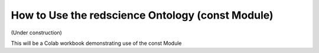 =================================================
How to Use the redscience Ontology (const Module)
=================================================

(Under construction)

This will be a Colab workbook demonstrating use of the const Module
